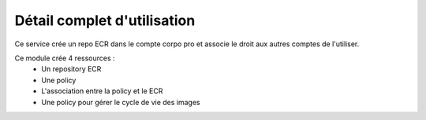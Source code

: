 Détail complet d'utilisation
============================

Ce service crée un repo ECR dans le compte corpo pro et associe le droit aux autres comptes de l'utiliser.

Ce module crée 4 ressources :
  - Un repository ECR
  - Une policy
  - L'association entre la policy et le ECR
  - Une policy pour gérer le cycle de vie des images
